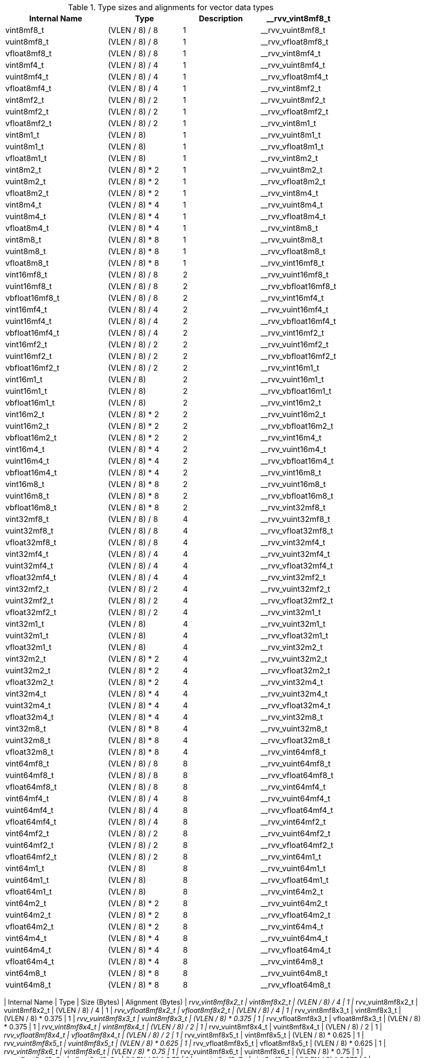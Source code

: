 .Type sizes and alignments for vector data types
[cols="4,3,>3,>2"]
[width=80%]
|===
| Internal Name | Type | Description

| __rvv_vint8mf8_t       | vint8mf8_t           | (VLEN / 8) / 8     | 1
| __rvv_vuint8mf8_t      | vuint8mf8_t          | (VLEN / 8) / 8     | 1
| __rvv_vfloat8mf8_t     | vfloat8mf8_t         | (VLEN / 8) / 8     | 1
| __rvv_vint8mf4_t       | vint8mf4_t           | (VLEN / 8) / 4     | 1
| __rvv_vuint8mf4_t      | vuint8mf4_t          | (VLEN / 8) / 4     | 1
| __rvv_vfloat8mf4_t     | vfloat8mf4_t         | (VLEN / 8) / 4     | 1
| __rvv_vint8mf2_t       | vint8mf2_t           | (VLEN / 8) / 2     | 1
| __rvv_vuint8mf2_t      | vuint8mf2_t          | (VLEN / 8) / 2     | 1
| __rvv_vfloat8mf2_t     | vfloat8mf2_t         | (VLEN / 8) / 2     | 1
| __rvv_vint8m1_t        | vint8m1_t            | (VLEN / 8)         | 1
| __rvv_vuint8m1_t       | vuint8m1_t           | (VLEN / 8)         | 1
| __rvv_vfloat8m1_t      | vfloat8m1_t          | (VLEN / 8)         | 1
| __rvv_vint8m2_t        | vint8m2_t            | (VLEN / 8) * 2     | 1
| __rvv_vuint8m2_t       | vuint8m2_t           | (VLEN / 8) * 2     | 1
| __rvv_vfloat8m2_t      | vfloat8m2_t          | (VLEN / 8) * 2     | 1
| __rvv_vint8m4_t        | vint8m4_t            | (VLEN / 8) * 4     | 1
| __rvv_vuint8m4_t       | vuint8m4_t           | (VLEN / 8) * 4     | 1
| __rvv_vfloat8m4_t      | vfloat8m4_t          | (VLEN / 8) * 4     | 1
| __rvv_vint8m8_t        | vint8m8_t            | (VLEN / 8) * 8     | 1
| __rvv_vuint8m8_t       | vuint8m8_t           | (VLEN / 8) * 8     | 1
| __rvv_vfloat8m8_t      | vfloat8m8_t          | (VLEN / 8) * 8     | 1
| __rvv_vint16mf8_t      | vint16mf8_t          | (VLEN / 8) / 8     | 2
| __rvv_vuint16mf8_t     | vuint16mf8_t         | (VLEN / 8) / 8     | 2
| __rvv_vbfloat16mf8_t   | vbfloat16mf8_t       | (VLEN / 8) / 8     | 2
| __rvv_vint16mf4_t      | vint16mf4_t          | (VLEN / 8) / 4     | 2
| __rvv_vuint16mf4_t     | vuint16mf4_t         | (VLEN / 8) / 4     | 2
| __rvv_vbfloat16mf4_t   | vbfloat16mf4_t       | (VLEN / 8) / 4     | 2
| __rvv_vint16mf2_t      | vint16mf2_t          | (VLEN / 8) / 2     | 2
| __rvv_vuint16mf2_t     | vuint16mf2_t         | (VLEN / 8) / 2     | 2
| __rvv_vbfloat16mf2_t   | vbfloat16mf2_t       | (VLEN / 8) / 2     | 2
| __rvv_vint16m1_t       | vint16m1_t           | (VLEN / 8)         | 2
| __rvv_vuint16m1_t      | vuint16m1_t          | (VLEN / 8)         | 2
| __rvv_vbfloat16m1_t    | vbfloat16m1_t        | (VLEN / 8)         | 2
| __rvv_vint16m2_t       | vint16m2_t           | (VLEN / 8) * 2     | 2
| __rvv_vuint16m2_t      | vuint16m2_t          | (VLEN / 8) * 2     | 2
| __rvv_vbfloat16m2_t    | vbfloat16m2_t        | (VLEN / 8) * 2     | 2
| __rvv_vint16m4_t       | vint16m4_t           | (VLEN / 8) * 4     | 2
| __rvv_vuint16m4_t      | vuint16m4_t          | (VLEN / 8) * 4     | 2
| __rvv_vbfloat16m4_t    | vbfloat16m4_t        | (VLEN / 8) * 4     | 2
| __rvv_vint16m8_t       | vint16m8_t           | (VLEN / 8) * 8     | 2
| __rvv_vuint16m8_t      | vuint16m8_t          | (VLEN / 8) * 8     | 2
| __rvv_vbfloat16m8_t    | vbfloat16m8_t        | (VLEN / 8) * 8     | 2
| __rvv_vint32mf8_t      | vint32mf8_t          | (VLEN / 8) / 8     | 4
| __rvv_vuint32mf8_t     | vuint32mf8_t         | (VLEN / 8) / 8     | 4
| __rvv_vfloat32mf8_t    | vfloat32mf8_t        | (VLEN / 8) / 8     | 4
| __rvv_vint32mf4_t      | vint32mf4_t          | (VLEN / 8) / 4     | 4
| __rvv_vuint32mf4_t     | vuint32mf4_t         | (VLEN / 8) / 4     | 4
| __rvv_vfloat32mf4_t    | vfloat32mf4_t        | (VLEN / 8) / 4     | 4
| __rvv_vint32mf2_t      | vint32mf2_t          | (VLEN / 8) / 2     | 4
| __rvv_vuint32mf2_t     | vuint32mf2_t         | (VLEN / 8) / 2     | 4
| __rvv_vfloat32mf2_t    | vfloat32mf2_t        | (VLEN / 8) / 2     | 4
| __rvv_vint32m1_t       | vint32m1_t           | (VLEN / 8)         | 4
| __rvv_vuint32m1_t      | vuint32m1_t          | (VLEN / 8)         | 4
| __rvv_vfloat32m1_t     | vfloat32m1_t         | (VLEN / 8)         | 4
| __rvv_vint32m2_t       | vint32m2_t           | (VLEN / 8) * 2     | 4
| __rvv_vuint32m2_t      | vuint32m2_t          | (VLEN / 8) * 2     | 4
| __rvv_vfloat32m2_t     | vfloat32m2_t         | (VLEN / 8) * 2     | 4
| __rvv_vint32m4_t       | vint32m4_t           | (VLEN / 8) * 4     | 4
| __rvv_vuint32m4_t      | vuint32m4_t          | (VLEN / 8) * 4     | 4
| __rvv_vfloat32m4_t     | vfloat32m4_t         | (VLEN / 8) * 4     | 4
| __rvv_vint32m8_t       | vint32m8_t           | (VLEN / 8) * 8     | 4
| __rvv_vuint32m8_t      | vuint32m8_t          | (VLEN / 8) * 8     | 4
| __rvv_vfloat32m8_t     | vfloat32m8_t         | (VLEN / 8) * 8     | 4
| __rvv_vint64mf8_t      | vint64mf8_t          | (VLEN / 8) / 8     | 8
| __rvv_vuint64mf8_t     | vuint64mf8_t         | (VLEN / 8) / 8     | 8
| __rvv_vfloat64mf8_t    | vfloat64mf8_t        | (VLEN / 8) / 8     | 8
| __rvv_vint64mf4_t      | vint64mf4_t          | (VLEN / 8) / 4     | 8
| __rvv_vuint64mf4_t     | vuint64mf4_t         | (VLEN / 8) / 4     | 8
| __rvv_vfloat64mf4_t    | vfloat64mf4_t        | (VLEN / 8) / 4     | 8
| __rvv_vint64mf2_t      | vint64mf2_t          | (VLEN / 8) / 2     | 8
| __rvv_vuint64mf2_t     | vuint64mf2_t         | (VLEN / 8) / 2     | 8
| __rvv_vfloat64mf2_t    | vfloat64mf2_t        | (VLEN / 8) / 2     | 8
| __rvv_vint64m1_t       | vint64m1_t           | (VLEN / 8)         | 8
| __rvv_vuint64m1_t      | vuint64m1_t          | (VLEN / 8)         | 8
| __rvv_vfloat64m1_t     | vfloat64m1_t         | (VLEN / 8)         | 8
| __rvv_vint64m2_t       | vint64m2_t           | (VLEN / 8) * 2     | 8
| __rvv_vuint64m2_t      | vuint64m2_t          | (VLEN / 8) * 2     | 8
| __rvv_vfloat64m2_t     | vfloat64m2_t         | (VLEN / 8) * 2     | 8
| __rvv_vint64m4_t       | vint64m4_t           | (VLEN / 8) * 4     | 8
| __rvv_vuint64m4_t      | vuint64m4_t          | (VLEN / 8) * 4     | 8
| __rvv_vfloat64m4_t     | vfloat64m4_t         | (VLEN / 8) * 4     | 8
| __rvv_vint64m8_t       | vint64m8_t           | (VLEN / 8) * 8     | 8
| __rvv_vuint64m8_t      | vuint64m8_t          | (VLEN / 8) * 8     | 8
| __rvv_vfloat64m8_t     | vfloat64m8_t         | (VLEN / 8) * 8     | 8
.Type sizes and alignments for vector tuple types
[cols="4,3,>3,>2"]
[width=80%]
|===
| Internal Name          | Type                 | Size (Bytes)  | Alignment (Bytes)
| __rvv_vint8mf8x2_t     | vint8mf8x2_t         | (VLEN / 8) / 4     | 1
| __rvv_vuint8mf8x2_t    | vuint8mf8x2_t        | (VLEN / 8) / 4     | 1
| __rvv_vfloat8mf8x2_t   | vfloat8mf8x2_t       | (VLEN / 8) / 4     | 1
| __rvv_vint8mf8x3_t     | vint8mf8x3_t         | (VLEN / 8) * 0.375 | 1
| __rvv_vuint8mf8x3_t    | vuint8mf8x3_t        | (VLEN / 8) * 0.375 | 1
| __rvv_vfloat8mf8x3_t   | vfloat8mf8x3_t       | (VLEN / 8) * 0.375 | 1
| __rvv_vint8mf8x4_t     | vint8mf8x4_t         | (VLEN / 8) / 2     | 1
| __rvv_vuint8mf8x4_t    | vuint8mf8x4_t        | (VLEN / 8) / 2     | 1
| __rvv_vfloat8mf8x4_t   | vfloat8mf8x4_t       | (VLEN / 8) / 2     | 1
| __rvv_vint8mf8x5_t     | vint8mf8x5_t         | (VLEN / 8) * 0.625 | 1
| __rvv_vuint8mf8x5_t    | vuint8mf8x5_t        | (VLEN / 8) * 0.625 | 1
| __rvv_vfloat8mf8x5_t   | vfloat8mf8x5_t       | (VLEN / 8) * 0.625 | 1
| __rvv_vint8mf8x6_t     | vint8mf8x6_t         | (VLEN / 8) * 0.75  | 1
| __rvv_vuint8mf8x6_t    | vuint8mf8x6_t        | (VLEN / 8) * 0.75  | 1
| __rvv_vfloat8mf8x6_t   | vfloat8mf8x6_t       | (VLEN / 8) * 0.75  | 1
| __rvv_vint8mf8x7_t     | vint8mf8x7_t         | (VLEN / 8) * 0.875 | 1
| __rvv_vuint8mf8x7_t    | vuint8mf8x7_t        | (VLEN / 8) * 0.875 | 1
| __rvv_vfloat8mf8x7_t   | vfloat8mf8x7_t       | (VLEN / 8) * 0.875 | 1
| __rvv_vint8mf8x8_t     | vint8mf8x8_t         | (VLEN / 8)         | 1
| __rvv_vuint8mf8x8_t    | vuint8mf8x8_t        | (VLEN / 8)         | 1
| __rvv_vfloat8mf8x8_t   | vfloat8mf8x8_t       | (VLEN / 8)         | 1
| __rvv_vint8mf4x2_t     | vint8mf4x2_t         | (VLEN / 8) / 2     | 1
| __rvv_vuint8mf4x2_t    | vuint8mf4x2_t        | (VLEN / 8) / 2     | 1
| __rvv_vfloat8mf4x2_t   | vfloat8mf4x2_t       | (VLEN / 8) / 2     | 1
| __rvv_vint8mf4x3_t     | vint8mf4x3_t         | (VLEN / 8) * 0.75  | 1
| __rvv_vuint8mf4x3_t    | vuint8mf4x3_t        | (VLEN / 8) * 0.75  | 1
| __rvv_vfloat8mf4x3_t   | vfloat8mf4x3_t       | (VLEN / 8) * 0.75  | 1
| __rvv_vint8mf4x4_t     | vint8mf4x4_t         | (VLEN / 8)         | 1
| __rvv_vuint8mf4x4_t    | vuint8mf4x4_t        | (VLEN / 8)         | 1
| __rvv_vfloat8mf4x4_t   | vfloat8mf4x4_t       | (VLEN / 8)         | 1
| __rvv_vint8mf4x5_t     | vint8mf4x5_t         | (VLEN / 8) * 1.25  | 1
| __rvv_vuint8mf4x5_t    | vuint8mf4x5_t        | (VLEN / 8) * 1.25  | 1
| __rvv_vfloat8mf4x5_t   | vfloat8mf4x5_t       | (VLEN / 8) * 1.25  | 1
| __rvv_vint8mf4x6_t     | vint8mf4x6_t         | (VLEN / 8) * 1.5   | 1
| __rvv_vuint8mf4x6_t    | vuint8mf4x6_t        | (VLEN / 8) * 1.5   | 1
| __rvv_vfloat8mf4x6_t   | vfloat8mf4x6_t       | (VLEN / 8) * 1.5   | 1
| __rvv_vint8mf4x7_t     | vint8mf4x7_t         | (VLEN / 8) * 1.75  | 1
| __rvv_vuint8mf4x7_t    | vuint8mf4x7_t        | (VLEN / 8) * 1.75  | 1
| __rvv_vfloat8mf4x7_t   | vfloat8mf4x7_t       | (VLEN / 8) * 1.75  | 1
| __rvv_vint8mf4x8_t     | vint8mf4x8_t         | (VLEN / 8) * 2     | 1
| __rvv_vuint8mf4x8_t    | vuint8mf4x8_t        | (VLEN / 8) * 2     | 1
| __rvv_vfloat8mf4x8_t   | vfloat8mf4x8_t       | (VLEN / 8) * 2     | 1
| __rvv_vint8mf2x2_t     | vint8mf2x2_t         | (VLEN / 8)         | 1
| __rvv_vuint8mf2x2_t    | vuint8mf2x2_t        | (VLEN / 8)         | 1
| __rvv_vfloat8mf2x2_t   | vfloat8mf2x2_t       | (VLEN / 8)         | 1
| __rvv_vint8mf2x3_t     | vint8mf2x3_t         | (VLEN / 8) * 1.5   | 1
| __rvv_vuint8mf2x3_t    | vuint8mf2x3_t        | (VLEN / 8) * 1.5   | 1
| __rvv_vfloat8mf2x3_t   | vfloat8mf2x3_t       | (VLEN / 8) * 1.5   | 1
| __rvv_vint8mf2x4_t     | vint8mf2x4_t         | (VLEN / 8) * 2     | 1
| __rvv_vuint8mf2x4_t    | vuint8mf2x4_t        | (VLEN / 8) * 2     | 1
| __rvv_vfloat8mf2x4_t   | vfloat8mf2x4_t       | (VLEN / 8) * 2     | 1
| __rvv_vint8mf2x5_t     | vint8mf2x5_t         | (VLEN / 8) * 2.5   | 1
| __rvv_vuint8mf2x5_t    | vuint8mf2x5_t        | (VLEN / 8) * 2.5   | 1
| __rvv_vfloat8mf2x5_t   | vfloat8mf2x5_t       | (VLEN / 8) * 2.5   | 1
| __rvv_vint8mf2x6_t     | vint8mf2x6_t         | (VLEN / 8) * 3     | 1
| __rvv_vuint8mf2x6_t    | vuint8mf2x6_t        | (VLEN / 8) * 3     | 1
| __rvv_vfloat8mf2x6_t   | vfloat8mf2x6_t       | (VLEN / 8) * 3     | 1
| __rvv_vint8mf2x7_t     | vint8mf2x7_t         | (VLEN / 8) * 3.5   | 1
| __rvv_vuint8mf2x7_t    | vuint8mf2x7_t        | (VLEN / 8) * 3.5   | 1
| __rvv_vfloat8mf2x7_t   | vfloat8mf2x7_t       | (VLEN / 8) * 3.5   | 1
| __rvv_vint8mf2x8_t     | vint8mf2x8_t         | (VLEN / 8) * 4     | 1
| __rvv_vuint8mf2x8_t    | vuint8mf2x8_t        | (VLEN / 8) * 4     | 1
| __rvv_vfloat8mf2x8_t   | vfloat8mf2x8_t       | (VLEN / 8) * 4     | 1
| __rvv_vint8m1x2_t      | vint8m1x2_t          | (VLEN / 8) * 2     | 1
| __rvv_vuint8m1x2_t     | vuint8m1x2_t         | (VLEN / 8) * 2     | 1
| __rvv_vfloat8m1x2_t    | vfloat8m1x2_t        | (VLEN / 8) * 2     | 1
| __rvv_vint8m1x3_t      | vint8m1x3_t          | (VLEN / 8) * 3     | 1
| __rvv_vuint8m1x3_t     | vuint8m1x3_t         | (VLEN / 8) * 3     | 1
| __rvv_vfloat8m1x3_t    | vfloat8m1x3_t        | (VLEN / 8) * 3     | 1
| __rvv_vint8m1x4_t      | vint8m1x4_t          | (VLEN / 8) * 4     | 1
| __rvv_vuint8m1x4_t     | vuint8m1x4_t         | (VLEN / 8) * 4     | 1
| __rvv_vfloat8m1x4_t    | vfloat8m1x4_t        | (VLEN / 8) * 4     | 1
| __rvv_vint8m1x5_t      | vint8m1x5_t          | (VLEN / 8) * 5     | 1
| __rvv_vuint8m1x5_t     | vuint8m1x5_t         | (VLEN / 8) * 5     | 1
| __rvv_vfloat8m1x5_t    | vfloat8m1x5_t        | (VLEN / 8) * 5     | 1
| __rvv_vint8m1x6_t      | vint8m1x6_t          | (VLEN / 8) * 6     | 1
| __rvv_vuint8m1x6_t     | vuint8m1x6_t         | (VLEN / 8) * 6     | 1
| __rvv_vfloat8m1x6_t    | vfloat8m1x6_t        | (VLEN / 8) * 6     | 1
| __rvv_vint8m1x7_t      | vint8m1x7_t          | (VLEN / 8) * 7     | 1
| __rvv_vuint8m1x7_t     | vuint8m1x7_t         | (VLEN / 8) * 7     | 1
| __rvv_vfloat8m1x7_t    | vfloat8m1x7_t        | (VLEN / 8) * 7     | 1
| __rvv_vint8m1x8_t      | vint8m1x8_t          | (VLEN / 8) * 8     | 1
| __rvv_vuint8m1x8_t     | vuint8m1x8_t         | (VLEN / 8) * 8     | 1
| __rvv_vfloat8m1x8_t    | vfloat8m1x8_t        | (VLEN / 8) * 8     | 1
| __rvv_vint8m2x2_t      | vint8m2x2_t          | (VLEN / 8) * 4     | 1
| __rvv_vuint8m2x2_t     | vuint8m2x2_t         | (VLEN / 8) * 4     | 1
| __rvv_vfloat8m2x2_t    | vfloat8m2x2_t        | (VLEN / 8) * 4     | 1
| __rvv_vint8m2x3_t      | vint8m2x3_t          | (VLEN / 8) * 6     | 1
| __rvv_vuint8m2x3_t     | vuint8m2x3_t         | (VLEN / 8) * 6     | 1
| __rvv_vfloat8m2x3_t    | vfloat8m2x3_t        | (VLEN / 8) * 6     | 1
| __rvv_vint8m2x4_t      | vint8m2x4_t          | (VLEN / 8) * 8     | 1
| __rvv_vuint8m2x4_t     | vuint8m2x4_t         | (VLEN / 8) * 8     | 1
| __rvv_vfloat8m2x4_t    | vfloat8m2x4_t        | (VLEN / 8) * 8     | 1
| __rvv_vint8m4x2_t      | vint8m4x2_t          | (VLEN / 8) * 8     | 1
| __rvv_vuint8m4x2_t     | vuint8m4x2_t         | (VLEN / 8) * 8     | 1
| __rvv_vfloat8m4x2_t    | vfloat8m4x2_t        | (VLEN / 8) * 8     | 1
| __rvv_vint16mf8x2_t    | vint16mf8x2_t        | (VLEN / 8) / 4     | 2
| __rvv_vuint16mf8x2_t   | vuint16mf8x2_t       | (VLEN / 8) / 4     | 2
| __rvv_vbfloat16mf8x2_t | vbfloat16mf8x2_t     | (VLEN / 8) / 4     | 2
| __rvv_vint16mf8x3_t    | vint16mf8x3_t        | (VLEN / 8) * 0.375 | 2
| __rvv_vuint16mf8x3_t   | vuint16mf8x3_t       | (VLEN / 8) * 0.375 | 2
| __rvv_vbfloat16mf8x3_t | vbfloat16mf8x3_t     | (VLEN / 8) * 0.375 | 2
| __rvv_vint16mf8x4_t    | vint16mf8x4_t        | (VLEN / 8) / 2     | 2
| __rvv_vuint16mf8x4_t   | vuint16mf8x4_t       | (VLEN / 8) / 2     | 2
| __rvv_vbfloat16mf8x4_t | vbfloat16mf8x4_t     | (VLEN / 8) / 2     | 2
| __rvv_vint16mf8x5_t    | vint16mf8x5_t        | (VLEN / 8) * 0.625 | 2
| __rvv_vuint16mf8x5_t   | vuint16mf8x5_t       | (VLEN / 8) * 0.625 | 2
| __rvv_vbfloat16mf8x5_t | vbfloat16mf8x5_t     | (VLEN / 8) * 0.625 | 2
| __rvv_vint16mf8x6_t    | vint16mf8x6_t        | (VLEN / 8) * 0.75  | 2
| __rvv_vuint16mf8x6_t   | vuint16mf8x6_t       | (VLEN / 8) * 0.75  | 2
| __rvv_vbfloat16mf8x6_t | vbfloat16mf8x6_t     | (VLEN / 8) * 0.75  | 2
| __rvv_vint16mf8x7_t    | vint16mf8x7_t        | (VLEN / 8) * 0.875 | 2
| __rvv_vuint16mf8x7_t   | vuint16mf8x7_t       | (VLEN / 8) * 0.875 | 2
| __rvv_vbfloat16mf8x7_t | vbfloat16mf8x7_t     | (VLEN / 8) * 0.875 | 2
| __rvv_vint16mf8x8_t    | vint16mf8x8_t        | (VLEN / 8)         | 2
| __rvv_vuint16mf8x8_t   | vuint16mf8x8_t       | (VLEN / 8)         | 2
| __rvv_vbfloat16mf8x8_t | vbfloat16mf8x8_t     | (VLEN / 8)         | 2
| __rvv_vint16mf4x2_t    | vint16mf4x2_t        | (VLEN / 8) / 2     | 2
| __rvv_vuint16mf4x2_t   | vuint16mf4x2_t       | (VLEN / 8) / 2     | 2
| __rvv_vbfloat16mf4x2_t | vbfloat16mf4x2_t     | (VLEN / 8) / 2     | 2
| __rvv_vint16mf4x3_t    | vint16mf4x3_t        | (VLEN / 8) * 0.75  | 2
| __rvv_vuint16mf4x3_t   | vuint16mf4x3_t       | (VLEN / 8) * 0.75  | 2
| __rvv_vbfloat16mf4x3_t | vbfloat16mf4x3_t     | (VLEN / 8) * 0.75  | 2
| __rvv_vint16mf4x4_t    | vint16mf4x4_t        | (VLEN / 8)         | 2
| __rvv_vuint16mf4x4_t   | vuint16mf4x4_t       | (VLEN / 8)         | 2
| __rvv_vbfloat16mf4x4_t | vbfloat16mf4x4_t     | (VLEN / 8)         | 2
| __rvv_vint16mf4x5_t    | vint16mf4x5_t        | (VLEN / 8) * 1.25  | 2
| __rvv_vuint16mf4x5_t   | vuint16mf4x5_t       | (VLEN / 8) * 1.25  | 2
| __rvv_vbfloat16mf4x5_t | vbfloat16mf4x5_t     | (VLEN / 8) * 1.25  | 2
| __rvv_vint16mf4x6_t    | vint16mf4x6_t        | (VLEN / 8) * 1.5   | 2
| __rvv_vuint16mf4x6_t   | vuint16mf4x6_t       | (VLEN / 8) * 1.5   | 2
| __rvv_vbfloat16mf4x6_t | vbfloat16mf4x6_t     | (VLEN / 8) * 1.5   | 2
| __rvv_vint16mf4x7_t    | vint16mf4x7_t        | (VLEN / 8) * 1.75  | 2
| __rvv_vuint16mf4x7_t   | vuint16mf4x7_t       | (VLEN / 8) * 1.75  | 2
| __rvv_vbfloat16mf4x7_t | vbfloat16mf4x7_t     | (VLEN / 8) * 1.75  | 2
| __rvv_vint16mf4x8_t    | vint16mf4x8_t        | (VLEN / 8) * 2     | 2
| __rvv_vuint16mf4x8_t   | vuint16mf4x8_t       | (VLEN / 8) * 2     | 2
| __rvv_vbfloat16mf4x8_t | vbfloat16mf4x8_t     | (VLEN / 8) * 2     | 2
| __rvv_vint16mf2x2_t    | vint16mf2x2_t        | (VLEN / 8)         | 2
| __rvv_vuint16mf2x2_t   | vuint16mf2x2_t       | (VLEN / 8)         | 2
| __rvv_vbfloat16mf2x2_t | vbfloat16mf2x2_t     | (VLEN / 8)         | 2
| __rvv_vint16mf2x3_t    | vint16mf2x3_t        | (VLEN / 8) * 1.5   | 2
| __rvv_vuint16mf2x3_t   | vuint16mf2x3_t       | (VLEN / 8) * 1.5   | 2
| __rvv_vbfloat16mf2x3_t | vbfloat16mf2x3_t     | (VLEN / 8) * 1.5   | 2
| __rvv_vint16mf2x4_t    | vint16mf2x4_t        | (VLEN / 8) * 2     | 2
| __rvv_vuint16mf2x4_t   | vuint16mf2x4_t       | (VLEN / 8) * 2     | 2
| __rvv_vbfloat16mf2x4_t | vbfloat16mf2x4_t     | (VLEN / 8) * 2     | 2
| __rvv_vint16mf2x5_t    | vint16mf2x5_t        | (VLEN / 8) * 2.5   | 2
| __rvv_vuint16mf2x5_t   | vuint16mf2x5_t       | (VLEN / 8) * 2.5   | 2
| __rvv_vbfloat16mf2x5_t | vbfloat16mf2x5_t     | (VLEN / 8) * 2.5   | 2
| __rvv_vint16mf2x6_t    | vint16mf2x6_t        | (VLEN / 8) * 3     | 2
| __rvv_vuint16mf2x6_t   | vuint16mf2x6_t       | (VLEN / 8) * 3     | 2
| __rvv_vbfloat16mf2x6_t | vbfloat16mf2x6_t     | (VLEN / 8) * 3     | 2
| __rvv_vint16mf2x7_t    | vint16mf2x7_t        | (VLEN / 8) * 3.5   | 2
| __rvv_vuint16mf2x7_t   | vuint16mf2x7_t       | (VLEN / 8) * 3.5   | 2
| __rvv_vbfloat16mf2x7_t | vbfloat16mf2x7_t     | (VLEN / 8) * 3.5   | 2
| __rvv_vint16mf2x8_t    | vint16mf2x8_t        | (VLEN / 8) * 4     | 2
| __rvv_vuint16mf2x8_t   | vuint16mf2x8_t       | (VLEN / 8) * 4     | 2
| __rvv_vbfloat16mf2x8_t | vbfloat16mf2x8_t     | (VLEN / 8) * 4     | 2
| __rvv_vint16m1x2_t     | vint16m1x2_t         | (VLEN / 8) * 2     | 2
| __rvv_vuint16m1x2_t    | vuint16m1x2_t        | (VLEN / 8) * 2     | 2
| __rvv_vbfloat16m1x2_t  | vbfloat16m1x2_t      | (VLEN / 8) * 2     | 2
| __rvv_vint16m1x3_t     | vint16m1x3_t         | (VLEN / 8) * 3     | 2
| __rvv_vuint16m1x3_t    | vuint16m1x3_t        | (VLEN / 8) * 3     | 2
| __rvv_vbfloat16m1x3_t  | vbfloat16m1x3_t      | (VLEN / 8) * 3     | 2
| __rvv_vint16m1x4_t     | vint16m1x4_t         | (VLEN / 8) * 4     | 2
| __rvv_vuint16m1x4_t    | vuint16m1x4_t        | (VLEN / 8) * 4     | 2
| __rvv_vbfloat16m1x4_t  | vbfloat16m1x4_t      | (VLEN / 8) * 4     | 2
| __rvv_vint16m1x5_t     | vint16m1x5_t         | (VLEN / 8) * 5     | 2
| __rvv_vuint16m1x5_t    | vuint16m1x5_t        | (VLEN / 8) * 5     | 2
| __rvv_vbfloat16m1x5_t  | vbfloat16m1x5_t      | (VLEN / 8) * 5     | 2
| __rvv_vint16m1x6_t     | vint16m1x6_t         | (VLEN / 8) * 6     | 2
| __rvv_vuint16m1x6_t    | vuint16m1x6_t        | (VLEN / 8) * 6     | 2
| __rvv_vbfloat16m1x6_t  | vbfloat16m1x6_t      | (VLEN / 8) * 6     | 2
| __rvv_vint16m1x7_t     | vint16m1x7_t         | (VLEN / 8) * 7     | 2
| __rvv_vuint16m1x7_t    | vuint16m1x7_t        | (VLEN / 8) * 7     | 2
| __rvv_vbfloat16m1x7_t  | vbfloat16m1x7_t      | (VLEN / 8) * 7     | 2
| __rvv_vint16m1x8_t     | vint16m1x8_t         | (VLEN / 8) * 8     | 2
| __rvv_vuint16m1x8_t    | vuint16m1x8_t        | (VLEN / 8) * 8     | 2
| __rvv_vbfloat16m1x8_t  | vbfloat16m1x8_t      | (VLEN / 8) * 8     | 2
| __rvv_vint16m2x2_t     | vint16m2x2_t         | (VLEN / 8) * 4     | 2
| __rvv_vuint16m2x2_t    | vuint16m2x2_t        | (VLEN / 8) * 4     | 2
| __rvv_vbfloat16m2x2_t  | vbfloat16m2x2_t      | (VLEN / 8) * 4     | 2
| __rvv_vint16m2x3_t     | vint16m2x3_t         | (VLEN / 8) * 6     | 2
| __rvv_vuint16m2x3_t    | vuint16m2x3_t        | (VLEN / 8) * 6     | 2
| __rvv_vbfloat16m2x3_t  | vbfloat16m2x3_t      | (VLEN / 8) * 6     | 2
| __rvv_vint16m2x4_t     | vint16m2x4_t         | (VLEN / 8) * 8     | 2
| __rvv_vuint16m2x4_t    | vuint16m2x4_t        | (VLEN / 8) * 8     | 2
| __rvv_vbfloat16m2x4_t  | vbfloat16m2x4_t      | (VLEN / 8) * 8     | 2
| __rvv_vint16m4x2_t     | vint16m4x2_t         | (VLEN / 8) * 8     | 2
| __rvv_vuint16m4x2_t    | vuint16m4x2_t        | (VLEN / 8) * 8     | 2
| __rvv_vbfloat16m4x2_t  | vbfloat16m4x2_t      | (VLEN / 8) * 8     | 2
| __rvv_vint32mf8x2_t    | vint32mf8x2_t        | (VLEN / 8) / 4     | 4
| __rvv_vuint32mf8x2_t   | vuint32mf8x2_t       | (VLEN / 8) / 4     | 4
| __rvv_vfloat32mf8x2_t  | vfloat32mf8x2_t      | (VLEN / 8) / 4     | 4
| __rvv_vint32mf8x3_t    | vint32mf8x3_t        | (VLEN / 8) * 0.375 | 4
| __rvv_vuint32mf8x3_t   | vuint32mf8x3_t       | (VLEN / 8) * 0.375 | 4
| __rvv_vfloat32mf8x3_t  | vfloat32mf8x3_t      | (VLEN / 8) * 0.375 | 4
| __rvv_vint32mf8x4_t    | vint32mf8x4_t        | (VLEN / 8) / 2     | 4
| __rvv_vuint32mf8x4_t   | vuint32mf8x4_t       | (VLEN / 8) / 2     | 4
| __rvv_vfloat32mf8x4_t  | vfloat32mf8x4_t      | (VLEN / 8) / 2     | 4
| __rvv_vint32mf8x5_t    | vint32mf8x5_t        | (VLEN / 8) * 0.625 | 4
| __rvv_vuint32mf8x5_t   | vuint32mf8x5_t       | (VLEN / 8) * 0.625 | 4
| __rvv_vfloat32mf8x5_t  | vfloat32mf8x5_t      | (VLEN / 8) * 0.625 | 4
| __rvv_vint32mf8x6_t    | vint32mf8x6_t        | (VLEN / 8) * 0.75  | 4
| __rvv_vuint32mf8x6_t   | vuint32mf8x6_t       | (VLEN / 8) * 0.75  | 4
| __rvv_vfloat32mf8x6_t  | vfloat32mf8x6_t      | (VLEN / 8) * 0.75  | 4
| __rvv_vint32mf8x7_t    | vint32mf8x7_t        | (VLEN / 8) * 0.875 | 4
| __rvv_vuint32mf8x7_t   | vuint32mf8x7_t       | (VLEN / 8) * 0.875 | 4
| __rvv_vfloat32mf8x7_t  | vfloat32mf8x7_t      | (VLEN / 8) * 0.875 | 4
| __rvv_vint32mf8x8_t    | vint32mf8x8_t        | (VLEN / 8)         | 4
| __rvv_vuint32mf8x8_t   | vuint32mf8x8_t       | (VLEN / 8)         | 4
| __rvv_vfloat32mf8x8_t  | vfloat32mf8x8_t      | (VLEN / 8)         | 4
| __rvv_vint32mf4x2_t    | vint32mf4x2_t        | (VLEN / 8) / 2     | 4
| __rvv_vuint32mf4x2_t   | vuint32mf4x2_t       | (VLEN / 8) / 2     | 4
| __rvv_vfloat32mf4x2_t  | vfloat32mf4x2_t      | (VLEN / 8) / 2     | 4
| __rvv_vint32mf4x3_t    | vint32mf4x3_t        | (VLEN / 8) * 0.75  | 4
| __rvv_vuint32mf4x3_t   | vuint32mf4x3_t       | (VLEN / 8) * 0.75  | 4
| __rvv_vfloat32mf4x3_t  | vfloat32mf4x3_t      | (VLEN / 8) * 0.75  | 4
| __rvv_vint32mf4x4_t    | vint32mf4x4_t        | (VLEN / 8)         | 4
| __rvv_vuint32mf4x4_t   | vuint32mf4x4_t       | (VLEN / 8)         | 4
| __rvv_vfloat32mf4x4_t  | vfloat32mf4x4_t      | (VLEN / 8)         | 4
| __rvv_vint32mf4x5_t    | vint32mf4x5_t        | (VLEN / 8) * 1.25  | 4
| __rvv_vuint32mf4x5_t   | vuint32mf4x5_t       | (VLEN / 8) * 1.25  | 4
| __rvv_vfloat32mf4x5_t  | vfloat32mf4x5_t      | (VLEN / 8) * 1.25  | 4
| __rvv_vint32mf4x6_t    | vint32mf4x6_t        | (VLEN / 8) * 1.5   | 4
| __rvv_vuint32mf4x6_t   | vuint32mf4x6_t       | (VLEN / 8) * 1.5   | 4
| __rvv_vfloat32mf4x6_t  | vfloat32mf4x6_t      | (VLEN / 8) * 1.5   | 4
| __rvv_vint32mf4x7_t    | vint32mf4x7_t        | (VLEN / 8) * 1.75  | 4
| __rvv_vuint32mf4x7_t   | vuint32mf4x7_t       | (VLEN / 8) * 1.75  | 4
| __rvv_vfloat32mf4x7_t  | vfloat32mf4x7_t      | (VLEN / 8) * 1.75  | 4
| __rvv_vint32mf4x8_t    | vint32mf4x8_t        | (VLEN / 8) * 2     | 4
| __rvv_vuint32mf4x8_t   | vuint32mf4x8_t       | (VLEN / 8) * 2     | 4
| __rvv_vfloat32mf4x8_t  | vfloat32mf4x8_t      | (VLEN / 8) * 2     | 4
| __rvv_vint32mf2x2_t    | vint32mf2x2_t        | (VLEN / 8)         | 4
| __rvv_vuint32mf2x2_t   | vuint32mf2x2_t       | (VLEN / 8)         | 4
| __rvv_vfloat32mf2x2_t  | vfloat32mf2x2_t      | (VLEN / 8)         | 4
| __rvv_vint32mf2x3_t    | vint32mf2x3_t        | (VLEN / 8) * 1.5   | 4
| __rvv_vuint32mf2x3_t   | vuint32mf2x3_t       | (VLEN / 8) * 1.5   | 4
| __rvv_vfloat32mf2x3_t  | vfloat32mf2x3_t      | (VLEN / 8) * 1.5   | 4
| __rvv_vint32mf2x4_t    | vint32mf2x4_t        | (VLEN / 8) * 2     | 4
| __rvv_vuint32mf2x4_t   | vuint32mf2x4_t       | (VLEN / 8) * 2     | 4
| __rvv_vfloat32mf2x4_t  | vfloat32mf2x4_t      | (VLEN / 8) * 2     | 4
| __rvv_vint32mf2x5_t    | vint32mf2x5_t        | (VLEN / 8) * 2.5   | 4
| __rvv_vuint32mf2x5_t   | vuint32mf2x5_t       | (VLEN / 8) * 2.5   | 4
| __rvv_vfloat32mf2x5_t  | vfloat32mf2x5_t      | (VLEN / 8) * 2.5   | 4
| __rvv_vint32mf2x6_t    | vint32mf2x6_t        | (VLEN / 8) * 3     | 4
| __rvv_vuint32mf2x6_t   | vuint32mf2x6_t       | (VLEN / 8) * 3     | 4
| __rvv_vfloat32mf2x6_t  | vfloat32mf2x6_t      | (VLEN / 8) * 3     | 4
| __rvv_vint32mf2x7_t    | vint32mf2x7_t        | (VLEN / 8) * 3.5   | 4
| __rvv_vuint32mf2x7_t   | vuint32mf2x7_t       | (VLEN / 8) * 3.5   | 4
| __rvv_vfloat32mf2x7_t  | vfloat32mf2x7_t      | (VLEN / 8) * 3.5   | 4
| __rvv_vint32mf2x8_t    | vint32mf2x8_t        | (VLEN / 8) * 4     | 4
| __rvv_vuint32mf2x8_t   | vuint32mf2x8_t       | (VLEN / 8) * 4     | 4
| __rvv_vfloat32mf2x8_t  | vfloat32mf2x8_t      | (VLEN / 8) * 4     | 4
| __rvv_vint32m1x2_t     | vint32m1x2_t         | (VLEN / 8) * 2     | 4
| __rvv_vuint32m1x2_t    | vuint32m1x2_t        | (VLEN / 8) * 2     | 4
| __rvv_vfloat32m1x2_t   | vfloat32m1x2_t       | (VLEN / 8) * 2     | 4
| __rvv_vint32m1x3_t     | vint32m1x3_t         | (VLEN / 8) * 3     | 4
| __rvv_vuint32m1x3_t    | vuint32m1x3_t        | (VLEN / 8) * 3     | 4
| __rvv_vfloat32m1x3_t   | vfloat32m1x3_t       | (VLEN / 8) * 3     | 4
| __rvv_vint32m1x4_t     | vint32m1x4_t         | (VLEN / 8) * 4     | 4
| __rvv_vuint32m1x4_t    | vuint32m1x4_t        | (VLEN / 8) * 4     | 4
| __rvv_vfloat32m1x4_t   | vfloat32m1x4_t       | (VLEN / 8) * 4     | 4
| __rvv_vint32m1x5_t     | vint32m1x5_t         | (VLEN / 8) * 5     | 4
| __rvv_vuint32m1x5_t    | vuint32m1x5_t        | (VLEN / 8) * 5     | 4
| __rvv_vfloat32m1x5_t   | vfloat32m1x5_t       | (VLEN / 8) * 5     | 4
| __rvv_vint32m1x6_t     | vint32m1x6_t         | (VLEN / 8) * 6     | 4
| __rvv_vuint32m1x6_t    | vuint32m1x6_t        | (VLEN / 8) * 6     | 4
| __rvv_vfloat32m1x6_t   | vfloat32m1x6_t       | (VLEN / 8) * 6     | 4
| __rvv_vint32m1x7_t     | vint32m1x7_t         | (VLEN / 8) * 7     | 4
| __rvv_vuint32m1x7_t    | vuint32m1x7_t        | (VLEN / 8) * 7     | 4
| __rvv_vfloat32m1x7_t   | vfloat32m1x7_t       | (VLEN / 8) * 7     | 4
| __rvv_vint32m1x8_t     | vint32m1x8_t         | (VLEN / 8) * 8     | 4
| __rvv_vuint32m1x8_t    | vuint32m1x8_t        | (VLEN / 8) * 8     | 4
| __rvv_vfloat32m1x8_t   | vfloat32m1x8_t       | (VLEN / 8) * 8     | 4
| __rvv_vint32m2x2_t     | vint32m2x2_t         | (VLEN / 8) * 4     | 4
| __rvv_vuint32m2x2_t    | vuint32m2x2_t        | (VLEN / 8) * 4     | 4
| __rvv_vfloat32m2x2_t   | vfloat32m2x2_t       | (VLEN / 8) * 4     | 4
| __rvv_vint32m2x3_t     | vint32m2x3_t         | (VLEN / 8) * 6     | 4
| __rvv_vuint32m2x3_t    | vuint32m2x3_t        | (VLEN / 8) * 6     | 4
| __rvv_vfloat32m2x3_t   | vfloat32m2x3_t       | (VLEN / 8) * 6     | 4
| __rvv_vint32m2x4_t     | vint32m2x4_t         | (VLEN / 8) * 8     | 4
| __rvv_vuint32m2x4_t    | vuint32m2x4_t        | (VLEN / 8) * 8     | 4
| __rvv_vfloat32m2x4_t   | vfloat32m2x4_t       | (VLEN / 8) * 8     | 4
| __rvv_vint32m4x2_t     | vint32m4x2_t         | (VLEN / 8) * 8     | 4
| __rvv_vuint32m4x2_t    | vuint32m4x2_t        | (VLEN / 8) * 8     | 4
| __rvv_vfloat32m4x2_t   | vfloat32m4x2_t       | (VLEN / 8) * 8     | 4
| __rvv_vint64mf8x2_t    | vint64mf8x2_t        | (VLEN / 8) / 4     | 8
| __rvv_vuint64mf8x2_t   | vuint64mf8x2_t       | (VLEN / 8) / 4     | 8
| __rvv_vfloat64mf8x2_t  | vfloat64mf8x2_t      | (VLEN / 8) / 4     | 8
| __rvv_vint64mf8x3_t    | vint64mf8x3_t        | (VLEN / 8) * 0.375 | 8
| __rvv_vuint64mf8x3_t   | vuint64mf8x3_t       | (VLEN / 8) * 0.375 | 8
| __rvv_vfloat64mf8x3_t  | vfloat64mf8x3_t      | (VLEN / 8) * 0.375 | 8
| __rvv_vint64mf8x4_t    | vint64mf8x4_t        | (VLEN / 8) / 2     | 8
| __rvv_vuint64mf8x4_t   | vuint64mf8x4_t       | (VLEN / 8) / 2     | 8
| __rvv_vfloat64mf8x4_t  | vfloat64mf8x4_t      | (VLEN / 8) / 2     | 8
| __rvv_vint64mf8x5_t    | vint64mf8x5_t        | (VLEN / 8) * 0.625 | 8
| __rvv_vuint64mf8x5_t   | vuint64mf8x5_t       | (VLEN / 8) * 0.625 | 8
| __rvv_vfloat64mf8x5_t  | vfloat64mf8x5_t      | (VLEN / 8) * 0.625 | 8
| __rvv_vint64mf8x6_t    | vint64mf8x6_t        | (VLEN / 8) * 0.75  | 8
| __rvv_vuint64mf8x6_t   | vuint64mf8x6_t       | (VLEN / 8) * 0.75  | 8
| __rvv_vfloat64mf8x6_t  | vfloat64mf8x6_t      | (VLEN / 8) * 0.75  | 8
| __rvv_vint64mf8x7_t    | vint64mf8x7_t        | (VLEN / 8) * 0.875 | 8
| __rvv_vuint64mf8x7_t   | vuint64mf8x7_t       | (VLEN / 8) * 0.875 | 8
| __rvv_vfloat64mf8x7_t  | vfloat64mf8x7_t      | (VLEN / 8) * 0.875 | 8
| __rvv_vint64mf8x8_t    | vint64mf8x8_t        | (VLEN / 8)         | 8
| __rvv_vuint64mf8x8_t   | vuint64mf8x8_t       | (VLEN / 8)         | 8
| __rvv_vfloat64mf8x8_t  | vfloat64mf8x8_t      | (VLEN / 8)         | 8
| __rvv_vint64mf4x2_t    | vint64mf4x2_t        | (VLEN / 8) / 2     | 8
| __rvv_vuint64mf4x2_t   | vuint64mf4x2_t       | (VLEN / 8) / 2     | 8
| __rvv_vfloat64mf4x2_t  | vfloat64mf4x2_t      | (VLEN / 8) / 2     | 8
| __rvv_vint64mf4x3_t    | vint64mf4x3_t        | (VLEN / 8) * 0.75  | 8
| __rvv_vuint64mf4x3_t   | vuint64mf4x3_t       | (VLEN / 8) * 0.75  | 8
| __rvv_vfloat64mf4x3_t  | vfloat64mf4x3_t      | (VLEN / 8) * 0.75  | 8
| __rvv_vint64mf4x4_t    | vint64mf4x4_t        | (VLEN / 8)         | 8
| __rvv_vuint64mf4x4_t   | vuint64mf4x4_t       | (VLEN / 8)         | 8
| __rvv_vfloat64mf4x4_t  | vfloat64mf4x4_t      | (VLEN / 8)         | 8
| __rvv_vint64mf4x5_t    | vint64mf4x5_t        | (VLEN / 8) * 1.25  | 8
| __rvv_vuint64mf4x5_t   | vuint64mf4x5_t       | (VLEN / 8) * 1.25  | 8
| __rvv_vfloat64mf4x5_t  | vfloat64mf4x5_t      | (VLEN / 8) * 1.25  | 8
| __rvv_vint64mf4x6_t    | vint64mf4x6_t        | (VLEN / 8) * 1.5   | 8
| __rvv_vuint64mf4x6_t   | vuint64mf4x6_t       | (VLEN / 8) * 1.5   | 8
| __rvv_vfloat64mf4x6_t  | vfloat64mf4x6_t      | (VLEN / 8) * 1.5   | 8
| __rvv_vint64mf4x7_t    | vint64mf4x7_t        | (VLEN / 8) * 1.75  | 8
| __rvv_vuint64mf4x7_t   | vuint64mf4x7_t       | (VLEN / 8) * 1.75  | 8
| __rvv_vfloat64mf4x7_t  | vfloat64mf4x7_t      | (VLEN / 8) * 1.75  | 8
| __rvv_vint64mf4x8_t    | vint64mf4x8_t        | (VLEN / 8) * 2     | 8
| __rvv_vuint64mf4x8_t   | vuint64mf4x8_t       | (VLEN / 8) * 2     | 8
| __rvv_vfloat64mf4x8_t  | vfloat64mf4x8_t      | (VLEN / 8) * 2     | 8
| __rvv_vint64mf2x2_t    | vint64mf2x2_t        | (VLEN / 8)         | 8
| __rvv_vuint64mf2x2_t   | vuint64mf2x2_t       | (VLEN / 8)         | 8
| __rvv_vfloat64mf2x2_t  | vfloat64mf2x2_t      | (VLEN / 8)         | 8
| __rvv_vint64mf2x3_t    | vint64mf2x3_t        | (VLEN / 8) * 1.5   | 8
| __rvv_vuint64mf2x3_t   | vuint64mf2x3_t       | (VLEN / 8) * 1.5   | 8
| __rvv_vfloat64mf2x3_t  | vfloat64mf2x3_t      | (VLEN / 8) * 1.5   | 8
| __rvv_vint64mf2x4_t    | vint64mf2x4_t        | (VLEN / 8) * 2     | 8
| __rvv_vuint64mf2x4_t   | vuint64mf2x4_t       | (VLEN / 8) * 2     | 8
| __rvv_vfloat64mf2x4_t  | vfloat64mf2x4_t      | (VLEN / 8) * 2     | 8
| __rvv_vint64mf2x5_t    | vint64mf2x5_t        | (VLEN / 8) * 2.5   | 8
| __rvv_vuint64mf2x5_t   | vuint64mf2x5_t       | (VLEN / 8) * 2.5   | 8
| __rvv_vfloat64mf2x5_t  | vfloat64mf2x5_t      | (VLEN / 8) * 2.5   | 8
| __rvv_vint64mf2x6_t    | vint64mf2x6_t        | (VLEN / 8) * 3     | 8
| __rvv_vuint64mf2x6_t   | vuint64mf2x6_t       | (VLEN / 8) * 3     | 8
| __rvv_vfloat64mf2x6_t  | vfloat64mf2x6_t      | (VLEN / 8) * 3     | 8
| __rvv_vint64mf2x7_t    | vint64mf2x7_t        | (VLEN / 8) * 3.5   | 8
| __rvv_vuint64mf2x7_t   | vuint64mf2x7_t       | (VLEN / 8) * 3.5   | 8
| __rvv_vfloat64mf2x7_t  | vfloat64mf2x7_t      | (VLEN / 8) * 3.5   | 8
| __rvv_vint64mf2x8_t    | vint64mf2x8_t        | (VLEN / 8) * 4     | 8
| __rvv_vuint64mf2x8_t   | vuint64mf2x8_t       | (VLEN / 8) * 4     | 8
| __rvv_vfloat64mf2x8_t  | vfloat64mf2x8_t      | (VLEN / 8) * 4     | 8
| __rvv_vint64m1x2_t     | vint64m1x2_t         | (VLEN / 8) * 2     | 8
| __rvv_vuint64m1x2_t    | vuint64m1x2_t        | (VLEN / 8) * 2     | 8
| __rvv_vfloat64m1x2_t   | vfloat64m1x2_t       | (VLEN / 8) * 2     | 8
| __rvv_vint64m1x3_t     | vint64m1x3_t         | (VLEN / 8) * 3     | 8
| __rvv_vuint64m1x3_t    | vuint64m1x3_t        | (VLEN / 8) * 3     | 8
| __rvv_vfloat64m1x3_t   | vfloat64m1x3_t       | (VLEN / 8) * 3     | 8
| __rvv_vint64m1x4_t     | vint64m1x4_t         | (VLEN / 8) * 4     | 8
| __rvv_vuint64m1x4_t    | vuint64m1x4_t        | (VLEN / 8) * 4     | 8
| __rvv_vfloat64m1x4_t   | vfloat64m1x4_t       | (VLEN / 8) * 4     | 8
| __rvv_vint64m1x5_t     | vint64m1x5_t         | (VLEN / 8) * 5     | 8
| __rvv_vuint64m1x5_t    | vuint64m1x5_t        | (VLEN / 8) * 5     | 8
| __rvv_vfloat64m1x5_t   | vfloat64m1x5_t       | (VLEN / 8) * 5     | 8
| __rvv_vint64m1x6_t     | vint64m1x6_t         | (VLEN / 8) * 6     | 8
| __rvv_vuint64m1x6_t    | vuint64m1x6_t        | (VLEN / 8) * 6     | 8
| __rvv_vfloat64m1x6_t   | vfloat64m1x6_t       | (VLEN / 8) * 6     | 8
| __rvv_vint64m1x7_t     | vint64m1x7_t         | (VLEN / 8) * 7     | 8
| __rvv_vuint64m1x7_t    | vuint64m1x7_t        | (VLEN / 8) * 7     | 8
| __rvv_vfloat64m1x7_t   | vfloat64m1x7_t       | (VLEN / 8) * 7     | 8
| __rvv_vint64m1x8_t     | vint64m1x8_t         | (VLEN / 8) * 8     | 8
| __rvv_vuint64m1x8_t    | vuint64m1x8_t        | (VLEN / 8) * 8     | 8
| __rvv_vfloat64m1x8_t   | vfloat64m1x8_t       | (VLEN / 8) * 8     | 8
| __rvv_vint64m2x2_t     | vint64m2x2_t         | (VLEN / 8) * 4     | 8
| __rvv_vuint64m2x2_t    | vuint64m2x2_t        | (VLEN / 8) * 4     | 8
| __rvv_vfloat64m2x2_t   | vfloat64m2x2_t       | (VLEN / 8) * 4     | 8
| __rvv_vint64m2x3_t     | vint64m2x3_t         | (VLEN / 8) * 6     | 8
| __rvv_vuint64m2x3_t    | vuint64m2x3_t        | (VLEN / 8) * 6     | 8
| __rvv_vfloat64m2x3_t   | vfloat64m2x3_t       | (VLEN / 8) * 6     | 8
| __rvv_vint64m2x4_t     | vint64m2x4_t         | (VLEN / 8) * 8     | 8
| __rvv_vuint64m2x4_t    | vuint64m2x4_t        | (VLEN / 8) * 8     | 8
| __rvv_vfloat64m2x4_t   | vfloat64m2x4_t       | (VLEN / 8) * 8     | 8
| __rvv_vint64m4x2_t     | vint64m4x2_t         | (VLEN / 8) * 8     | 8
| __rvv_vuint64m4x2_t    | vuint64m4x2_t        | (VLEN / 8) * 8     | 8
| __rvv_vfloat64m4x2_t   | vfloat64m4x2_t       | (VLEN / 8) * 8     | 8
